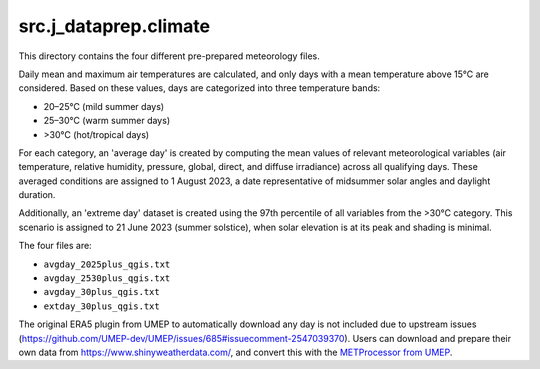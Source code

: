 src.j\_dataprep.climate
===============================

This directory contains the four different pre-prepared meteorology files.

Daily mean and maximum air temperatures are calculated, and only days with a mean temperature above 15°C are considered. Based on these values, days are categorized into three temperature bands:

- 20–25°C (mild summer days)
- 25–30°C (warm summer days)
- >30°C (hot/tropical days)

For each category, an 'average day' is created by computing the mean values of relevant meteorological variables (air temperature, relative humidity, pressure, global, direct, and diffuse irradiance) across all qualifying days. These averaged conditions are assigned to 1 August 2023, a date representative of midsummer solar angles and daylight duration.

Additionally, an 'extreme day' dataset is created using the 97th percentile of all variables from the >30°C category. This scenario is assigned to 21 June 2023 (summer solstice), when solar elevation is at its peak and shading is minimal.

The four files are:

- ``avgday_2025plus_qgis.txt``
- ``avgday_2530plus_qgis.txt``
- ``avgday_30plus_qgis.txt``
- ``extday_30plus_qgis.txt``

The original ERA5 plugin from UMEP to automatically download any day is not included due to upstream issues
(https://github.com/UMEP-dev/UMEP/issues/685#issuecomment-2547039370). Users can download and prepare their own data from https://www.shinyweatherdata.com/, and convert this with the `METProcessor from UMEP <https://umep-docs.readthedocs.io/en/latest/pre-processor/Meteorological%20Data%20MetPreprocessor.html>`_.